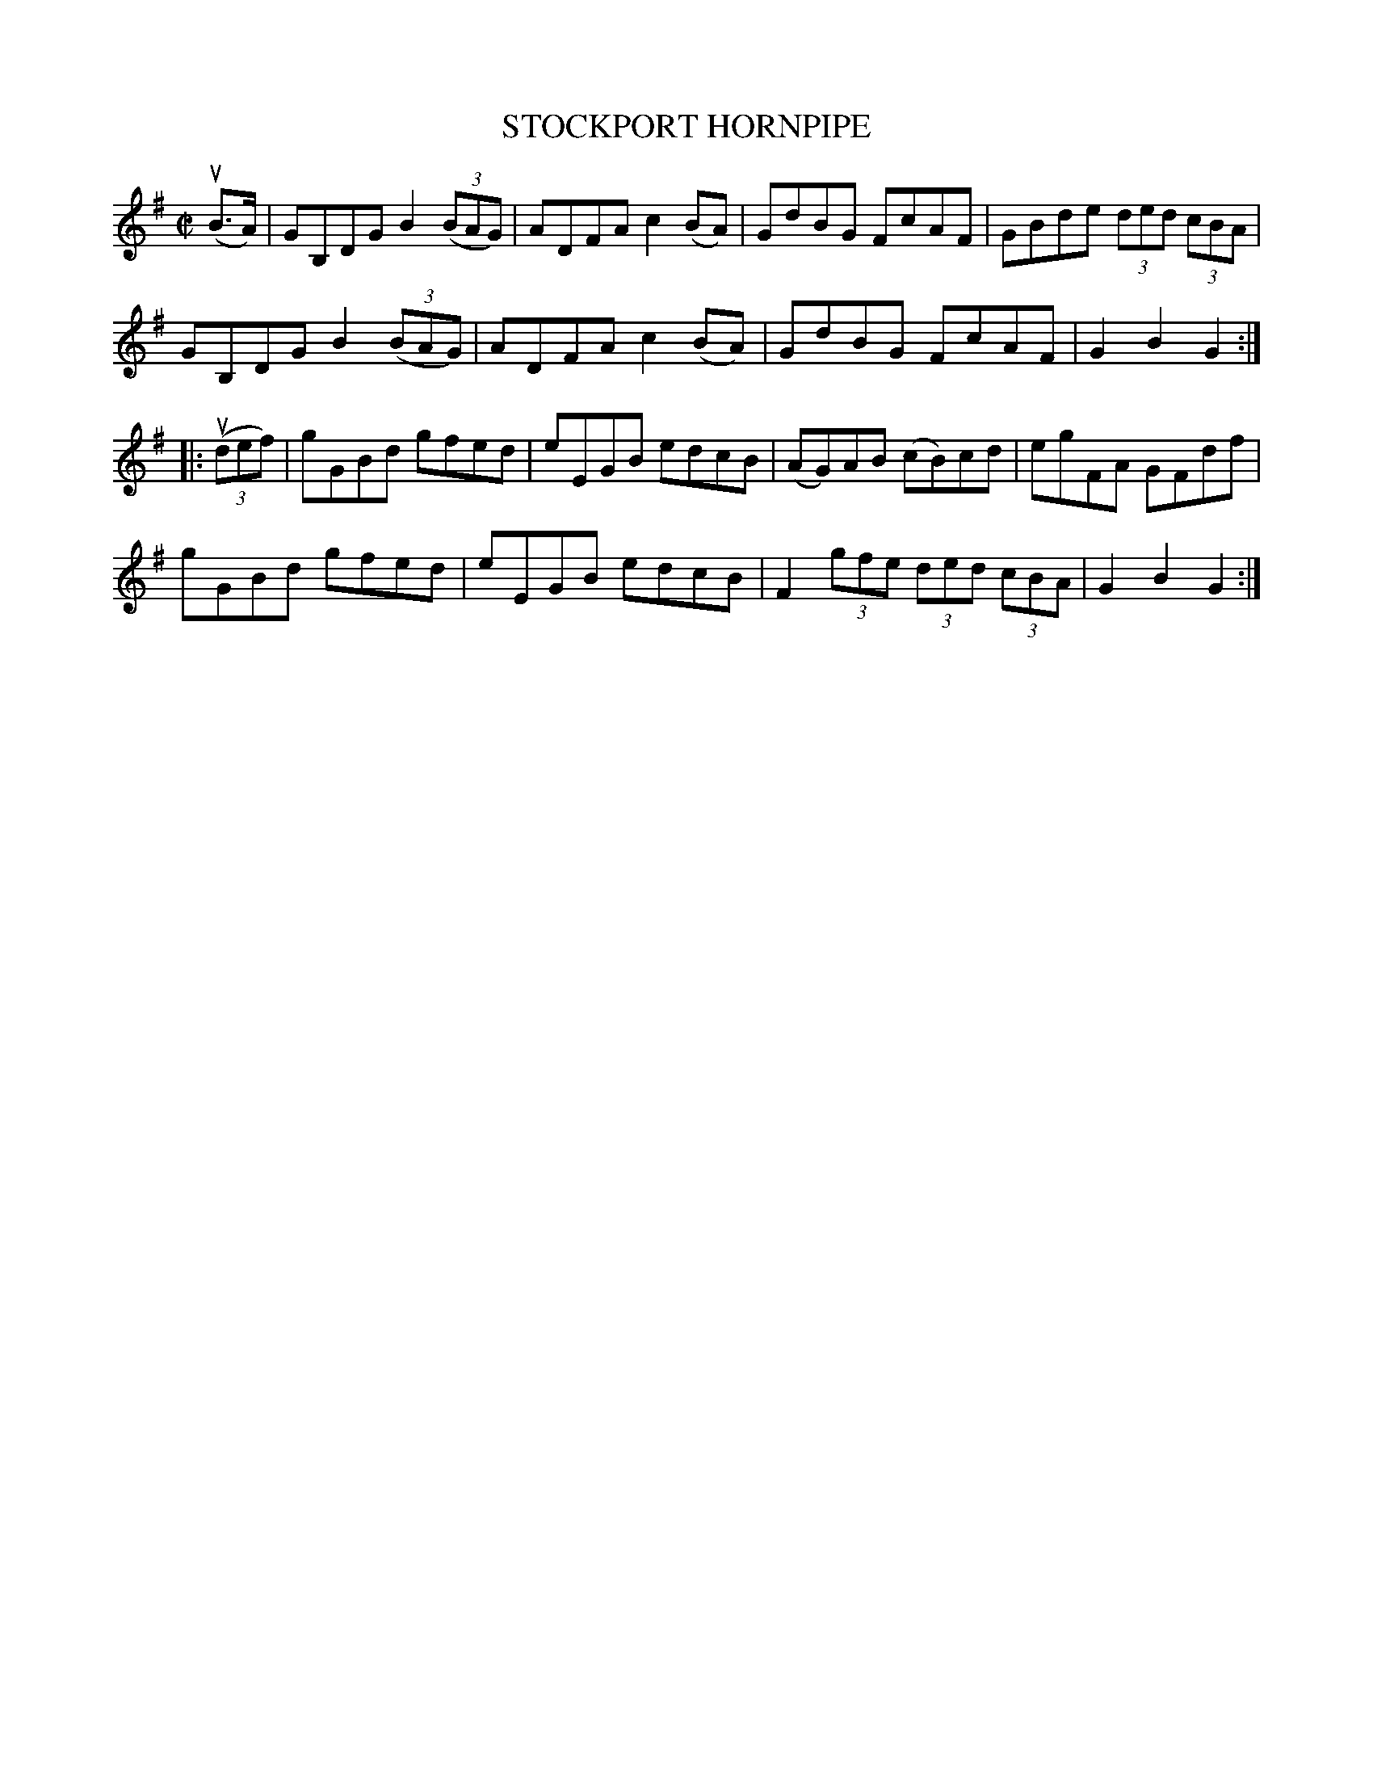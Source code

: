 X: 21092
T: STOCKPORT HORNPIPE
R: hornpipe
B: K\"ohler's Violin Repository, v.2, 1885 p.109 #2
F: http://www.archive.org/details/klersviolinrepos02rugg
Z: 2012 John Chambers <jc:trillian.mit.edu>
M: C|
L: 1/8
K: G
(uB>A) |\
GB,DG B2((3BAG) | ADFA c2(BA) | GdBG FcAF | GBde (3ded (3cBA |
GB,DG B2((3BAG) | ADFA c2(BA) | GdBG FcAF | G2B2 G2 :|
|: ((3udef) |\
gGBd gfed | eEGB edcB | (AG)AB (cB)cd | egFA GFdf |
gGBd gfed | eEGB edcB | F2 (3gfe (3ded (3cBA | G2B2 G2 :|
